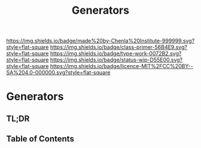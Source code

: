 #   -*- mode: org; fill-column: 60 -*-

#+TITLE: Generators
#+STARTUP: showall
#+TOC: headlines 4
#+PROPERTY: filename

[[https://img.shields.io/badge/made%20by-Chenla%20Institute-999999.svg?style=flat-square]] 
[[https://img.shields.io/badge/class-primer-56B4E9.svg?style=flat-square]]
[[https://img.shields.io/badge/type-work-0072B2.svg?style=flat-square]]
[[https://img.shields.io/badge/status-wip-D55E00.svg?style=flat-square]]
[[https://img.shields.io/badge/licence-MIT%2FCC%20BY--SA%204.0-000000.svg?style=flat-square]]


* Generators
:PROPERTIES:
:CUSTOM_ID:
:Name:     /home/deerpig/proj/chenla/warp/ww-generators.org
:Created:  2018-03-21T18:39@Prek Leap (11.642600N-104.919210W)
:ID:       83fc3e98-307f-4f2d-8307-33a539de2467
:VER:      574904423.054583107
:GEO:      48P-491193-1287029-15
:BXID:     proj:PRH1-3380
:Class:    primer
:Type:     work
:Status:   wip
:Licence:  MIT/CC BY-SA 4.0
:END:

** TL;DR
** Table of Contents



